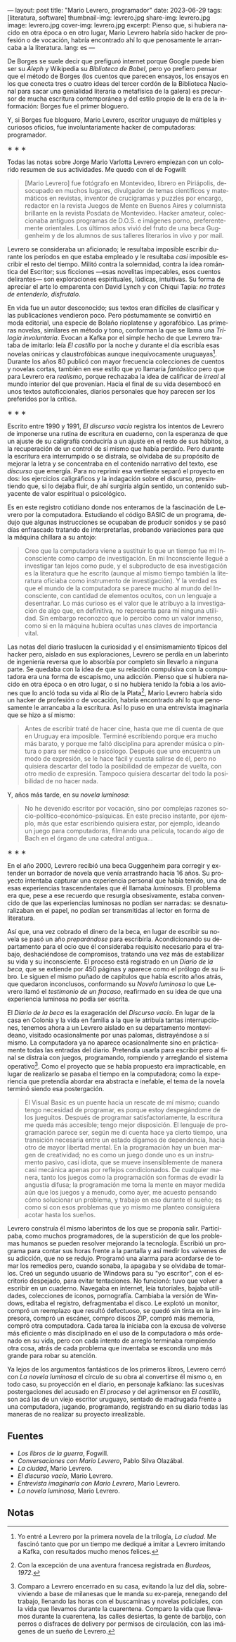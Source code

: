 ---
layout: post
title: "Mario Levrero, programador"
date: 2023-06-29
tags: [literatura, software]
thumbnail-img: levrero.jpg
share-img: levrero.jpg
image: levrero.jpg
cover-img: levrero.jpg
excerpt: Pienso que, si hubiera nacido en otra época o en otro lugar, Mario Levrero habría sido hacker de profesión o de vocación, habría encontrado ahí lo que penosamente le arrancaba a la literatura.
lang: es
---
#+OPTIONS: toc:nil num:nil
#+LANGUAGE: es

De Borges se suele decir que prefiguró internet porque Google puede bien ser su /Aleph/ y Wikipedia su /Biblioteca de Babel/, pero yo prefiero pensar que el método de Borges (los cuentos que parecen ensayos, los ensayos en los que conecta tres o cuatro ideas del tercer cordón de la Biblioteca Nacional para sacar una genialidad literaria o metafísica de la galera) es precursor de mucha escritura contemporánea y del estilo propio de la era de la información: Borges fue el primer bloguero.

Y, si Borges fue bloguero, Mario Levrero, escritor uruguayo de múltiples y curiosos oficios, fue involuntariamente hacker de computadoras: programador.

#+BEGIN_CENTER
\lowast{} \lowast{} \lowast{}
#+END_CENTER

Todas las notas sobre Jorge Mario Varlotta Levrero empiezan con un colorido resumen de sus actividades. Me quedo con el de Fogwill:

#+begin_quote
[Mario Levrero] fue fotógrafo en Montevideo, librero en Piriápolis, desocupado en muchos lugares, divulgador de temas científicos y matemáticos en revistas, inventor de crucigramas y puzzles por encargo, redactor en la revista Juegos de Mente en Buenos Aires y columnista brillante en la revista Posdata de Montevideo. Hacker amateur, coleccionaba antiguos programas de D.O.S. e imágenes porno, preferentemente orientales. Los últimos años vivió del fruto de una beca Guggenheim y de los alumnos de sus talleres literarios in vivo y por mail.
#+end_quote

Levrero se consideraba un aficionado; le resultaba imposible escribir durante los períodos en que estaba empleado y le resultaba /casi/ imposible escribir el resto del tiempo. Militó contra la solemnidad, contra la idea romántica del Escritor; sus ficciones ---esas novelitas impecables, esos cuentos delirantes--- son exploraciones espirituales, lúdicas, intuitivas. Su forma de apreciar el arte lo emparenta con David Lynch y con Chiqui Tapia: /no trates de entenderlo, disfrutalo/.

En vida fue un autor desconocido; sus textos eran difíciles de clasificar y las publicaciones vendieron poco. Pero póstumamente se convirtió en moda editorial, una especie de Bolaño rioplatense y agorafóbico. Las primeras novelas, similares en método y tono, conforman la que se llama una /Trilogía involuntaria/. Evocan a Kafka por el simple hecho de que Levrero trataba de imitarlo: leía /El castillo/ por la noche y durante el día escribía esas novelas oníricas y claustrofóbicas aunque inequívocamente uruguayas[fn:1]. Durante los años 80 publicó con mayor frecuencia colecciones de cuentos y novelas cortas, también en ese estilo que yo llamaría /fantástico/ pero que para Levrero era /realismo/, porque rechazaba la idea de calificar de /irreal/ al mundo interior del que provenían. Hacia el final de su vida desembocó en unos textos autoficcionales, diarios personales que hoy parecen ser los preferidos por la crítica.

#+BEGIN_CENTER
\lowast{} \lowast{} \lowast{}
#+END_CENTER

Escrito entre 1990 y 1991, /El discurso vacío/ registra los intentos de Levrero de imponerse una rutina de escritura en cuaderno, con la esperanza de que un ajuste de su caligrafía conduciría a un ajuste en el resto de sus hábitos, a la recuperación de un control de sí mismo que había perdido. Pero durante la escritura era interrumpido o se distraía, se olvidaba de su propósito de mejorar la letra y se concentraba en el contenido narrativo del texto, ese /discurso/ que emergía. Para no reprimir esa vertiente separó el proyecto en dos: los ejercicios caligráficos y la indagación sobre el discurso, presintiendo que, si lo dejaba fluir, de ahí surgiría algún sentido, un contenido subyacente de valor espiritual o psicológico.

Es en este registro cotidiano donde nos enteramos de la fascinación de Levrero por la computadora. Estudiando el código BASIC de un programa, dedujo que algunas instrucciones se ocupaban de producir sonidos y se pasó días enfrascado tratando de interpretarlas, probando variaciones para que la máquina chillara a su antojo:

#+begin_quote
Creo que la computadora viene a sustituir lo que un tiempo fue mi Inconsciente como campo de investigación. En mi Inconsciente llegué a investigar tan lejos como pude, y el subproducto de esa investigación es la literatura que he escrito (aunque al mismo tiempo también la literatura oficiaba como instrumento de investigación). Y la verdad es que el mundo de la computadora se parece mucho al mundo del Inconsciente, con cantidad de elementos ocultos, con un lenguaje a desentrañar. Lo más curioso es el valor que le atribuyo a la investigación de algo que, en definitiva, no representa para mí ninguna utilidad. Sin embargo reconozco que lo percibo como un valor inmenso, como si en la máquina hubiera ocultas unas claves de importancia vital.
#+end_quote

Las notas del diario traslucen la curiosidad y el ensimismamiento típicos del hacker pero, aislado en sus exploraciones, Levrero se perdía en un laberinto de ingeniería reversa que lo absorbía por completo sin llevarlo a ninguna parte. Se quedaba con la idea de que su relación compulsiva con la computadora era una forma de escapismo, una adicción. Pienso que si hubiera nacido en otra época o en otro lugar, o si no hubiera tenido la fobia a los aviones que lo ancló toda su vida al Río de la Plata[fn:3], Mario Levrero habría sido un hacker de profesión o de vocación, habría encontrado ahí lo que penosamente le arrancaba a la escritura. Así lo puso en una entrevista imaginaria que se hizo a sí mismo:

  #+begin_quote
Antes de escribir traté de hacer cine, hasta que me di cuenta de que en Uruguay era imposible. Terminé escribiendo porque era mucho más barato, y porque me faltó disciplina para aprender música o pintura o para ser médico o psicólogo. Después que uno encuentra un modo de expresión, se le hace fácil y cuesta salirse de él, pero no quisiera descartar del todo la posibilidad de empezar de vuelta, con otro medio de expresión. Tampoco quisiera descartar del todo la posibilidad de no hacer nada.
  #+end_quote

Y, años más tarde, en su /novela luminosa/:

#+begin_quote
No he devenido escritor por vocación, sino por complejas razones socio-político-económico-psíquicas. En este preciso instante, por ejemplo, más que estar escribiendo quisiera estar, por ejemplo, ideando un juego para computadoras, filmando una película, tocando algo de Bach en el órgano de una catedral antigua...
#+end_quote

#+BEGIN_CENTER
\lowast{} \lowast{} \lowast{}
#+END_CENTER

En el año 2000, Levrero recibió una beca Guggenheim para corregir y extender un borrador de novela que venía arrastrando hacía 16 años. Su proyecto intentaba capturar una experiencia personal que había tenido, una de esas experiencias trascendentales que él llamaba /luminosas/. El problema era que, pese a ese recuerdo que resurgía obsesivamente, estaba convencido de que las experiencias luminosas no podían ser narradas: se desnaturalizaban en el papel, no podían ser transmitidas al lector en forma de literatura.

Así que, una vez cobrado el dinero de la beca, en lugar de escribir su novela se pasó un año /preparándose/ para escribirla. Acondicionando su departamento para el ocio que él consideraba requisito necesario para el trabajo, deshaciéndose de compromisos, tratando una vez más de estabilizar su vida y su inconsciente. El proceso está registrado en un /Diario de la beca/, que se extiende por 450 páginas y aparece como el prólogo de su libro. Le siguen el mismo puñado de capítulos que había escrito años atrás, que quedaron inconclusos, conformando su /Novela luminosa/ lo que Levrero llamó el /testimonio de un fracaso/, reafirmado en su idea de que una experiencia luminosa no podía ser escrita.

El /Diario de la beca/ es la exageración del /Discurso vacío/. En lugar de la casa en Colonia y la vida en familia a la que le atribuía tantas interrupciones, tenemos ahora a un Levrero aislado en su departamento montevideano, visitado ocasionalmente por unas palomas, distrayéndose a sí mismo. La computadora ya no aparece ocasionalmente sino en prácticamente todas las entradas del diario. Pretendía usarla para escribir pero al final se distraía con juegos, programando, rompiendo y arreglando el sistema operativo[fn:2]. Como el proyecto que se había propuesto era impracticable, en lugar de realizarlo se pasaba el tiempo en la computadora; como la experiencia que pretendía abordar era abstracta e inefable, el tema de la novela terminó siendo esa postergación.

#+begin_quote
El Visual Basic es un puente hacia un rescate de mí mismo; cuando tengo necesidad de programar, es porque estoy despegándome de los jueguitos. Después de programar satisfactoriamente, la escritura me queda más accesible; tengo mejor disposición. El lenguaje de programación parece ser, según me di cuenta hace ya cierto tiempo, una transición necesaria entre un estado digamos de dependencia, hacia otro de mayor libertad mental. En la programación hay un buen margen de creatividad; no es como un juego donde uno es un instrumento pasivo, casi idiota, que se mueve insensiblemente de manera casi mecánica apenas por reflejos condicionados. De cualquier manera, tanto los juegos como la programación son formas de evadir la angustia difusa; la programación me toma la mente en mayor medida aún que los juegos y a menudo, como ayer, me acuesto pensando cómo solucionar un problema, y trabajo en eso durante el sueño; es como si con esos problemas que yo mismo me planteo consiguiera acotar hasta los sueños.
#+end_quote

Levrero construía él mismo laberintos de los que se proponía salir. Participaba, como muchos programadores, de la superstición de que los problemas humanos se pueden resolver mejorando la tecnología. Escribió un programa para contar sus horas frente a la pantalla y así medir los vaivenes de su adicción, que no se redujo. Programó una alarma para acordarse de tomar los remedios pero, cuando sonaba, la apagaba y se olvidaba de tomarlos. Creó un segundo usuario de Windows para su "yo escritor", con el escritorio despejado, para evitar tentaciones. No funcionó: tuvo que volver a escribir en un cuaderno. Navegaba en internet, leía tutoriales, bajaba utilidades, colecciones de iconos, pornografía. Cambiaba la versión de Windows, editaba el registro, defragmentaba el disco. Le explotó un monitor, compró un reemplazo que resultó defectuoso, se quedó sin tinta en la impresora, compró un escáner, compro discos ZIP, compró más memoria, compró otra computadora. Cada tarea la iniciaba con la excusa de volverse más eficiente o más disciplinado en el uso de la computadora o más ordenado en su vida, pero con cada intento de arreglo terminaba rompiendo otra cosa, atrás de cada problema que inventaba se escondía uno más grande para robar su atención.

Ya lejos de los argumentos fantásticos de los primeros libros, Levrero cerró con /La novela luminosa/ el círculo de su obra al convertirse él mismo o, en todo caso, su proyección en el diario, en personaje kafkiano: las sucesivas postergaciones del acusado en /El proceso/ y del agrimensor en /El castillo,/ son acá las de un viejo escritor uruguayo, sentado de madrugada frente a una computadora, jugando, programando, registrando en su diario todas las maneras de no realizar su proyecto irrealizable.

** Fuentes
  - /Los libros de la guerra/, Fogwill.
  - /Conversaciones con Mario Levrero/, Pablo Silva Olazábal.
  - /La ciudad/, Mario Levrero.
  - /El discurso vacío/, Mario Levrero.
  - /Entrevista imaginaria con Mario Levrero/, Mario Levrero.
  - /La novela luminosa/, Mario Levrero.

** Notas

[fn:3] Con la excepción de una aventura francesa registrada en /Burdeos, 1972/.

[fn:2] Comparo a Levrero encerrado en su casa, evitando la luz del día, sobreviviendo a base de milanesas que le manda su ex-pareja, renegando del trabajo, llenando las horas con el buscaminas y novelas policiales, con la vida que llevamos durante la cuarentena. Comparo la vida que llevamos durante la cuarentena, las calles desiertas, la gente de barbijo, con perros o disfraces de delivery por permisos de circulación, con las imágenes de un sueño de Levrero.

[fn:1] Yo entré a Levrero por la primera novela de la trilogía, /La ciudad/. Me fascinó tanto que por un tiempo me dediqué a imitar a Levrero imitando a Kafka, con resultados mucho menos felices.
